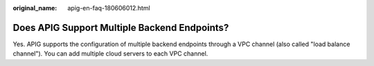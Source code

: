 :original_name: apig-en-faq-180606012.html

.. _apig-en-faq-180606012:

Does APIG Support Multiple Backend Endpoints?
=============================================

Yes. APIG supports the configuration of multiple backend endpoints through a VPC channel (also called "load balance channel"). You can add multiple cloud servers to each VPC channel.
